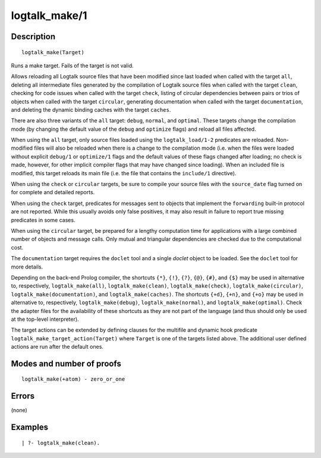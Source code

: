 ..
   This file is part of Logtalk <https://logtalk.org/>  
   Copyright 1998-2018 Paulo Moura <pmoura@logtalk.org>

   Licensed under the Apache License, Version 2.0 (the "License");
   you may not use this file except in compliance with the License.
   You may obtain a copy of the License at

       http://www.apache.org/licenses/LICENSE-2.0

   Unless required by applicable law or agreed to in writing, software
   distributed under the License is distributed on an "AS IS" BASIS,
   WITHOUT WARRANTIES OR CONDITIONS OF ANY KIND, either express or implied.
   See the License for the specific language governing permissions and
   limitations under the License.


.. index:: logtalk_make/1
.. _predicates_logtalk_make_1:

logtalk_make/1
==============

Description
-----------

::

   logtalk_make(Target)

Runs a make target. Fails of the target is not valid.

Allows reloading all Logtalk source files that have been modified since
last loaded when called with the target ``all``, deleting all
intermediate files generated by the compilation of Logtalk source files
when called with the target ``clean``, checking for code issues when
called with the target ``check``, listing of circular dependencies
between pairs or trios of objects when called with the target
``circular``, generating documentation when called with the target
``documentation``, and deleting the dynamic binding caches with the
target ``caches``.

There are also three variants of the ``all`` target: ``debug``,
``normal``, and ``optimal``. These targets change the compilation mode
(by changing the default value of the ``debug`` and ``optimize`` flags)
and reload all files affected.

When using the ``all`` target, only source files loaded using the
``logtalk_load/1-2`` predicates are reloaded. Non-modified files will
also be reloaded when there is a change to the compilation mode (i.e.
when the files were loaded without explicit ``debug/1`` or
``optimize/1`` flags and the default values of these flags changed after
loading; no check is made, however, for other implicit compiler flags
that may have changed since loading). When an included file is modified,
this target reloads its main file (i.e. the file that contains the
``include/1`` directive).

When using the ``check`` or ``circular`` targets, be sure to compile
your source files with the ``source_date`` flag turned on for complete
and detailed reports.

When using the ``check`` target, predicates for messages sent to objects
that implement the ``forwarding`` built-in protocol are not reported.
While this usually avoids only false positives, it may also result in
failure to report true missing predicates in some cases.

When using the ``circular`` target, be prepared for a lengthy
computation time for applications with a large combined number of
objects and message calls. Only mutual and triangular dependencies are
checked due to the computational cost.

The ``documentation`` target requires the ``doclet`` tool and a single
*doclet* object to be loaded. See the ``doclet`` tool for more details.

Depending on the back-end Prolog compiler, the shortcuts ``{*}``,
``{!}``, ``{?}``, ``{@}``, ``{#}``, and ``{$}`` may be used in
alternative to, respectively, ``logtalk_make(all)``,
``logtalk_make(clean)``, ``logtalk_make(check)``,
``logtalk_make(circular)``, ``logtalk_make(documentation)``, and
``logtalk_make(caches)``. The shortcuts ``{+d}``, ``{+n}``, and ``{+o}``
may be used in alternative to, respectively, ``logtalk_make(debug)``,
``logtalk_make(normal)``, and ``logtalk_make(optimal)``. Check the
adapter files for the availability of these shortcuts as they are not
part of the language (and thus should only be used at the top-level
interpreter).

The target actions can be extended by defining clauses for the multifile
and dynamic hook predicate ``logtalk_make_target_action(Target)`` where
``Target`` is one of the targets listed above. The additional user
defined actions are run after the default ones.

Modes and number of proofs
--------------------------

::

   logtalk_make(+atom) - zero_or_one

Errors
------

(none)

Examples
--------

::

   | ?- logtalk_make(clean).

.. seealso::

   :ref:`predicates_logtalk_compile_1`,
   :ref:`predicates_logtalk_compile_2`,
   :ref:`predicates_logtalk_load_1`,
   :ref:`predicates_logtalk_load_2`,
   :ref:`predicates_logtalk_make_0`,
   :ref:`predicates_logtalk_make_target_action_1`
